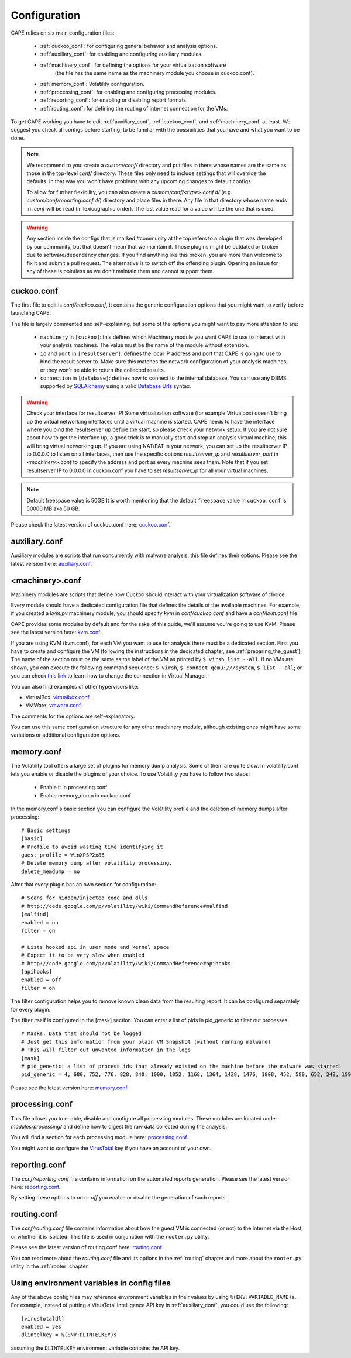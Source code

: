 =============
Configuration
=============

CAPE relies on six main configuration files:

    * :ref:`cuckoo_conf`: for configuring general behavior and analysis options.
    * :ref:`auxiliary_conf`: for enabling and configuring auxiliary modules.
    * :ref:`machinery_conf`: for defining the options for your virtualization software
        (the file has the same name as the machinery module you choose in cuckoo.conf).
    * :ref:`memory_conf`: Volatility configuration.
    * :ref:`processing_conf`: for enabling and configuring processing modules.
    * :ref:`reporting_conf`: for enabling or disabling report formats.
    * :ref:`routing_conf`: for defining the routing of internet connection for the VMs.

To get CAPE working you have to edit :ref:`auxiliary_conf`, :ref:`cuckoo_conf`, and :ref:`machinery_conf` at least.
We suggest you check all configs before starting, to be familiar with the possibilities that you have and what you want to be done.

.. note::
    We recommend to you: create a `custom/conf/` directory and put files in there
    whose names are the same as those in the top-level `conf/` directory. These
    files only need to include settings that will override the defaults.
    In that way you won't have problems with any upcoming changes to default configs.

    To allow for further flexibility, you can also create a `custom/conf/<type>.conf.d/`
    (e.g. `custom/conf/reporting.conf.d/`) directory and place files in there. Any
    file in that directory whose name ends in `.conf` will be read (in lexicographic
    order). The last value read for a value will be the one that is used.

.. warning::
    Any section inside the configs that is marked #community at the top refers to a plugin
    that was developed by our community, but that doesn't mean that we maintain it.
    Those plugins might be outdated or broken due to software/dependency changes.
    If you find anything like this broken, you are more than welcome to fix it and submit a pull request.
    The alternative is to switch off the offending plugin. Opening an issue for any of these is pointless
    as we don't maintain them and cannot support them.

.. _cuckoo_conf:

cuckoo.conf
===========

The first file to edit is *conf/cuckoo.conf*, it contains the generic configuration
options that you might want to verify before launching CAPE.

The file is largely commented and self-explaining, but some of the options you might
want to pay more attention to are:

    * ``machinery`` in ``[cuckoo]``: this defines which Machinery module you want CAPE to use to interact with your analysis machines. The value must be the name of the module without extension.
    * ``ip`` and ``port`` in ``[resultserver]``: defines the local IP address and port that CAPE is going to use to bind the result server to. Make sure this matches the network configuration of your analysis machines, or they won't be able to return the collected results.
    * ``connection`` in ``[database]``: defines how to connect to the internal database. You can use any DBMS supported by `SQLAlchemy`_ using a valid `Database Urls`_ syntax.

.. _`SQLAlchemy`: http://www.sqlalchemy.org/
.. _`Database Urls`: http://docs.sqlalchemy.org/en/latest/core/engines.html#database-urls

.. warning:: Check your interface for resultserver IP! Some virtualization software (for example Virtualbox)
    doesn't bring up the virtual networking interfaces until a virtual machine is started.
    CAPE needs to have the interface where you bind the resultserver up before the start, so please
    check your network setup. If you are not sure about how to get the interface up, a good trick is to manually start
    and stop an analysis virtual machine, this will bring virtual networking up.
    If you are using NAT/PAT in your network, you can set up the resultserver IP
    to 0.0.0.0 to listen on all interfaces, then use the specific options `resultserver_ip` and `resultserver_port`
    in *<machinery>.conf* to specify the address and port as every machine sees them. Note that if you set
    resultserver IP to 0.0.0.0 in cuckoo.conf you have to set `resultserver_ip` for all your virtual machines.

.. note:: Default freespace value is 50GB
    It is worth mentioning that the default ``freespace`` value in ``cuckoo.conf`` is 50000 MB aka 50 GB.

Please check the latest version of cuckoo.conf here: `cuckoo.conf`_.

.. _`cuckoo.conf`: https://github.com/kevoreilly/CAPEv2/blob/master/conf/cuckoo.conf

.. _auxiliary_conf:

auxiliary.conf
==============

Auxiliary modules are scripts that run concurrently with malware analysis, this file defines
their options. Please see the latest version here: `auxiliary.conf`_.

.. _`auxiliary.conf`: https://github.com/kevoreilly/CAPEv2/blob/master/conf/auxiliary.conf


.. _machinery_conf:

<machinery>.conf
================

Machinery modules are scripts that define how Cuckoo should interact with
your virtualization software of choice.

Every module should have a dedicated configuration file that defines the
details of the available machines. For example, if you created a *kvm.py*
machinery module, you should specify *kvm* in *conf/cuckoo.conf*
and have a *conf/kvm.conf* file.

CAPE provides some modules by default and for the sake of this guide, we'll
assume you're going to use KVM. Please see the latest version here: `kvm.conf`_.

.. _`kvm.conf`: https://github.com/kevoreilly/CAPEv2/blob/master/conf/kvm.conf

If you are using KVM (kvm.conf), for each VM you want to use for analysis there must be a dedicated section. First you have to create and configure the VM (following the instructions in the dedicated chapter, see :ref:`preparing_the_guest`). The name of the section must be the same as the label of the VM as printed by ``$ virsh list --all``. If no VMs are shown, you can execute the following command sequence: ``$ virsh``, ``$ connect qemu:///system``, ``$ list --all``; or you can check `this link <https://serverfault.com/a/861853>`_ to learn how to change the connection in Virtual Manager.


You can also find examples of other hypervisors like:

* VirtualBox: `virtualbox.conf`_.
* VMWare: `vmware.conf`_.

.. _`virtualbox.conf`: https://github.com/kevoreilly/CAPEv2/blob/master/conf/virtualbox.conf
.. _`vmware.conf`: https://github.com/kevoreilly/CAPEv2/blob/master/conf/vmware.conf

The comments for the options are self-explanatory.

You can use this same configuration structure for any other machinery module, although
existing ones might have some variations or additional configuration options.


.. _memory_conf:

memory.conf
===========

The Volatility tool offers a large set of plugins for memory dump analysis. Some of them are quite slow.
In volatility.conf lets you enable or disable the plugins of your choice.
To use Volatility you have to follow two steps:

 * Enable it in processing.conf
 * Enable memory_dump in cuckoo.conf

In the memory.conf's basic section you can configure the Volatility profile and
the deletion of memory dumps after processing::

    # Basic settings
    [basic]
    # Profile to avoid wasting time identifying it
    guest_profile = WinXPSP2x86
    # Delete memory dump after volatility processing.
    delete_memdump = no

After that every plugin has an own section for configuration::

    # Scans for hidden/injected code and dlls
    # http://code.google.com/p/volatility/wiki/CommandReference#malfind
    [malfind]
    enabled = on
    filter = on

    # Lists hooked api in user mode and kernel space
    # Expect it to be very slow when enabled
    # http://code.google.com/p/volatility/wiki/CommandReference#apihooks
    [apihooks]
    enabled = off
    filter = on

The filter configuration helps you to remove known clean data from the resulting report. It can be configured separately for every plugin.

The filter itself is configured in the [mask] section.
You can enter a list of pids in pid_generic to filter out processes::

    # Masks. Data that should not be logged
    # Just get this information from your plain VM Snapshot (without running malware)
    # This will filter out unwanted information in the logs
    [mask]
    # pid_generic: a list of process ids that already existed on the machine before the malware was started.
    pid_generic = 4, 680, 752, 776, 828, 840, 1000, 1052, 1168, 1364, 1428, 1476, 1808, 452, 580, 652, 248, 1992, 1696, 1260, 1656, 1156

Please see the latest version here: `memory.conf`_.

.. _`memory.conf`: https://github.com/kevoreilly/CAPEv2/blob/master/conf/memory.conf


.. _processing_conf:

processing.conf
===============

This file allows you to enable, disable and configure all processing modules.
These modules are located under `modules/processing/` and define how to digest
the raw data collected during the analysis.

You will find a section for each processing module here: `processing.conf`_.

.. _`processing.conf`: https://github.com/kevoreilly/CAPEv2/blob/master/conf/processing.conf

You might want to configure the `VirusTotal`_ key if you have an account of your own.

.. _`VirusTotal`: http://www.virustotal.com

.. _reporting_conf:

reporting.conf
==============

The *conf/reporting.conf* file contains information on the automated reports generation.
Please see the latest version here: `reporting.conf`_.

.. _`reporting.conf`: https://github.com/kevoreilly/CAPEv2/blob/master/conf/reporting.conf

By setting these options to *on* or *off* you enable or disable the generation
of such reports.

.. _routing_conf:

routing.conf
============

The *conf/routing.conf* file contains information about how the guest VM is connected (or not) to the Internet via the Host, or whether it is isolated. This file is used in conjunction with the ``rooter.py`` utility.

Please see the latest version of routing.conf here: `routing.conf`_.

.. _`routing.conf`: https://github.com/kevoreilly/CAPEv2/blob/master/conf/routing.conf

You can read more about the *routing.conf* file and its options in the :ref:`routing` chapter and more about the ``rooter.py`` utility in the :ref:`rooter` chapter.


Using environment variables in config files
===========================================

Any of the above config files may reference environment variables in their
values by using ``%(ENV:VARIABLE_NAME)s``. For example, instead of putting a
VirusTotal Intelligence API key in :ref:`auxiliary_conf`, you could use the
following::

    [virustotaldl]
    enabled = yes
    dlintelkey = %(ENV:DLINTELKEY)s

assuming the ``DLINTELKEY`` environment variable contains the API key.
